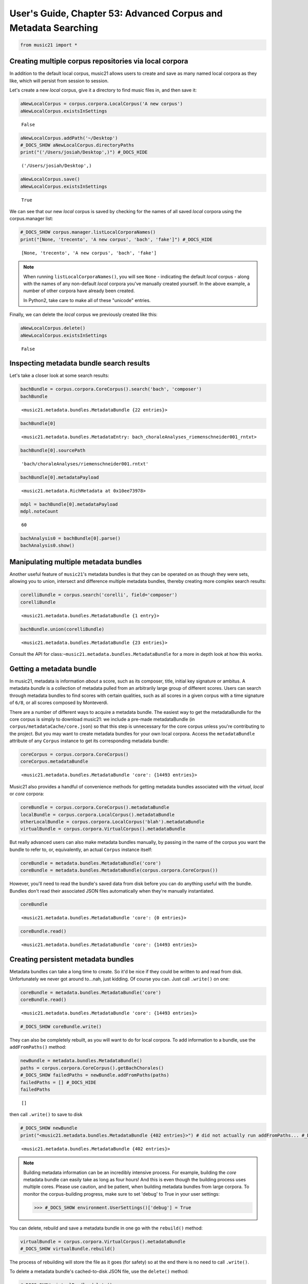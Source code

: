 .. _usersGuide_53_advancedCorpus:

.. WARNING: DO NOT EDIT THIS FILE:
   AUTOMATICALLY GENERATED.
   PLEASE EDIT THE .py FILE DIRECTLY.


User's Guide, Chapter 53: Advanced Corpus and Metadata Searching
================================================================

.. code:: ipython3

    from music21 import *

Creating multiple corpus repositories via local corpora
-------------------------------------------------------

In addition to the default local corpus, music21 allows users to create
and save as many named local corpora as they like, which will persist
from session to session.

Let's create a new *local* corpus, give it a directory to find music
files in, and then save it:

.. code:: ipython3

    aNewLocalCorpus = corpus.corpora.LocalCorpus('A new corpus')
    aNewLocalCorpus.existsInSettings




.. parsed-literal::
   :class: ipython-result

    False



.. code:: ipython3

    aNewLocalCorpus.addPath('~/Desktop')
    #_DOCS_SHOW aNewLocalCorpus.directoryPaths
    print("('/Users/josiah/Desktop',)") #_DOCS_HIDE


.. parsed-literal::
   :class: ipython-result

    ('/Users/josiah/Desktop',)


.. code:: ipython3

    aNewLocalCorpus.save()
    aNewLocalCorpus.existsInSettings




.. parsed-literal::
   :class: ipython-result

    True



We can see that our new *local* corpus is saved by checking for the
names of all saved *local* corpora using the corpus.manager list:

.. code:: ipython3

    #_DOCS_SHOW corpus.manager.listLocalCorporaNames()
    print("[None, 'trecento', 'A new corpus', 'bach', 'fake']") #_DOCS_HIDE


.. parsed-literal::
   :class: ipython-result

    [None, 'trecento', 'A new corpus', 'bach', 'fake']


..  note::

    When running ``listLocalCorporaNames()``, you will see ``None`` -
    indicating the default *local* corpus - along with the names of any
    non-default *local* corpora you've manually created yourself. In the above
    example, a number of other corpora have already been created.
    
    In Python2, take care to make all of these "unicode" entries.

Finally, we can delete the *local* corpus we previously created like
this:

.. code:: ipython3

    aNewLocalCorpus.delete()
    aNewLocalCorpus.existsInSettings




.. parsed-literal::
   :class: ipython-result

    False



Inspecting metadata bundle search results
-----------------------------------------

Let's take a closer look at some search results:

.. code:: ipython3

    bachBundle = corpus.corpora.CoreCorpus().search('bach', 'composer')
    bachBundle




.. parsed-literal::
   :class: ipython-result

    <music21.metadata.bundles.MetadataBundle {22 entries}>



.. code:: ipython3

    bachBundle[0]




.. parsed-literal::
   :class: ipython-result

    <music21.metadata.bundles.MetadataEntry: bach_choraleAnalyses_riemenschneider001_rntxt>



.. code:: ipython3

    bachBundle[0].sourcePath




.. parsed-literal::
   :class: ipython-result

    'bach/choraleAnalyses/riemenschneider001.rntxt'



.. code:: ipython3

    bachBundle[0].metadataPayload




.. parsed-literal::
   :class: ipython-result

    <music21.metadata.RichMetadata at 0x10ee73978>



.. code:: ipython3

    mdpl = bachBundle[0].metadataPayload
    mdpl.noteCount




.. parsed-literal::
   :class: ipython-result

    60



.. code:: ipython3

    bachAnalysis0 = bachBundle[0].parse()
    bachAnalysis0.show()



.. image:: usersGuide_53_advancedCorpus_17_0.png
   :width: 753px
   :height: 437px


Manipulating multiple metadata bundles
--------------------------------------

Another useful feature of ``music21``'s metadata bundles is that they
can be operated on as though they were sets, allowing you to union,
intersect and difference multiple metadata bundles, thereby creating
more complex search results:

.. code:: ipython3

    corelliBundle = corpus.search('corelli', field='composer')
    corelliBundle




.. parsed-literal::
   :class: ipython-result

    <music21.metadata.bundles.MetadataBundle {1 entry}>



.. code:: ipython3

    bachBundle.union(corelliBundle)




.. parsed-literal::
   :class: ipython-result

    <music21.metadata.bundles.MetadataBundle {23 entries}>



Consult the API for class:\ ``~music21.metadata.bundles.MetadataBundle``
for a more in depth look at how this works.

Getting a metadata bundle
-------------------------

In music21, metadata is information *about* a score, such as its
composer, title, initial key signature or ambitus. A metadata *bundle*
is a collection of metadata pulled from an arbitrarily large group of
different scores. Users can search through metadata bundles to find
scores with certain qualities, such as all scores in a given corpus with
a time signature of ``6/8``, or all scores composed by Monteverdi.

There are a number of different ways to acquire a metadata bundle. The
easiest way to get the metadataBundle for the core corpus is simply to
download music21: we include a pre-made metadataBundle (in
``corpus/metadataCache/core.json``) so that this step is unnecessary for
the core corpus unless you're contributing to the project. But you may
want to create metadata bundles for your own local corpora. Access the
``metadataBundle`` attribute of any ``Corpus`` instance to get its
corresponding metadata bundle:

.. code:: ipython3

    coreCorpus = corpus.corpora.CoreCorpus()
    coreCorpus.metadataBundle




.. parsed-literal::
   :class: ipython-result

    <music21.metadata.bundles.MetadataBundle 'core': {14493 entries}>



Music21 also provides a handful of convenience methods for getting
metadata bundles associated with the *virtual*, *local* or *core*
corpora:

.. code:: ipython3

    coreBundle = corpus.corpora.CoreCorpus().metadataBundle
    localBundle = corpus.corpora.LocalCorpus().metadataBundle
    otherLocalBundle = corpus.corpora.LocalCorpus('blah').metadataBundle
    virtualBundle = corpus.corpora.VirtualCorpus().metadataBundle

But really advanced users can also make metadata bundles manually, by
passing in the name of the corpus you want the bundle to refer to, or,
equivalently, an actual ``Corpus`` instance itself:

.. code:: ipython3

    coreBundle = metadata.bundles.MetadataBundle('core')
    coreBundle = metadata.bundles.MetadataBundle(corpus.corpora.CoreCorpus())

However, you'll need to read the bundle's saved data from disk before
you can do anything useful with the bundle. Bundles don't read their
associated JSON files automatically when they're manually instantiated.

.. code:: ipython3

    coreBundle




.. parsed-literal::
   :class: ipython-result

    <music21.metadata.bundles.MetadataBundle 'core': {0 entries}>



.. code:: ipython3

    coreBundle.read()




.. parsed-literal::
   :class: ipython-result

    <music21.metadata.bundles.MetadataBundle 'core': {14493 entries}>



Creating persistent metadata bundles
------------------------------------

Metadata bundles can take a long time to create. So it'd be nice if they
could be written to and read from disk. Unfortunately we never got
around to...nah, just kidding. Of course you can. Just call ``.write()``
on one:

.. code:: ipython3

    coreBundle = metadata.bundles.MetadataBundle('core')
    coreBundle.read()




.. parsed-literal::
   :class: ipython-result

    <music21.metadata.bundles.MetadataBundle 'core': {14493 entries}>



.. code:: ipython3

    #_DOCS_SHOW coreBundle.write()

They can also be completely rebuilt, as you will want to do for local
corpora. To add information to a bundle, use the ``addFromPaths()``
method:

.. code:: ipython3

    newBundle = metadata.bundles.MetadataBundle()
    paths = corpus.corpora.CoreCorpus().getBachChorales()
    #_DOCS_SHOW failedPaths = newBundle.addFromPaths(paths)
    failedPaths = [] #_DOCS_HIDE
    failedPaths




.. parsed-literal::
   :class: ipython-result

    []



then call ``.write()`` to save to disk

.. code:: ipython3

    #_DOCS_SHOW newBundle
    print("<music21.metadata.bundles.MetadataBundle {402 entries}>") # did not actually run addFromPaths... #_DOCS_HIDE


.. parsed-literal::
   :class: ipython-result

    <music21.metadata.bundles.MetadataBundle {402 entries}>


..  note::

    Building metadata information can be an incredibly intensive process. For
    example, building the *core* metadata bundle can easily take as long as four
    hours! And this is even though the building process uses multiple cores. 
    Please use caution, and be patient, when building metadata bundles
    from large corpora. To monitor the corpus-building progress, make sure to
    set 'debug' to True in your user settings:

    >>> #_DOCS_SHOW environment.UserSettings()['debug'] = True

You can delete, rebuild and save a metadata bundle in one go with the
``rebuild()`` method:

.. code:: ipython3

    virtualBundle = corpus.corpora.VirtualCorpus().metadataBundle
    #_DOCS_SHOW virtualBundle.rebuild()

The process of rebuilding will store the file as it goes (for safety) so
at the end there is no need to call ``.write()``.

To delete a metadata bundle's cached-to-disk JSON file, use the
``delete()`` method:

.. code:: ipython3

    #_DOCS_SHOW virtualBundle.delete()

Deleting a metadata bundle's JSON file won't empty the in-memory
contents of that bundle. For that, use ``clear()``:

.. code:: ipython3

    virtualBundle.clear()